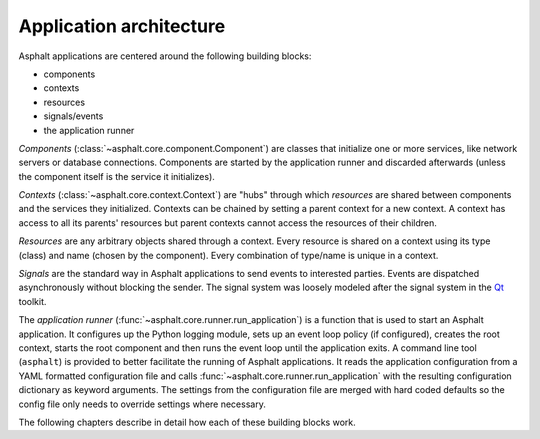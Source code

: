 Application architecture
========================

Asphalt applications are centered around the following building blocks:

* components
* contexts
* resources
* signals/events
* the application runner

*Components* (:class:`~asphalt.core.component.Component`) are classes that initialize one or more
services, like network servers or database connections. Components are started by the application
runner and discarded afterwards (unless the component itself is the service it initializes).

*Contexts* (:class:`~asphalt.core.context.Context`) are "hubs" through which *resources* are
shared between components and the services they initialized. Contexts can be chained by setting a
parent context for a new context. A context has access to all its parents' resources but parent
contexts cannot access the resources of their children.

*Resources* are any arbitrary objects shared through a context. Every resource is shared on a
context using its type (class) and name (chosen by the component). Every combination of type/name
is unique in a context.

*Signals* are the standard way in Asphalt applications to send events to interested parties.
Events are dispatched asynchronously without blocking the sender. The signal system was loosely
modeled after the signal system in the Qt_ toolkit.

The *application runner* (:func:`~asphalt.core.runner.run_application`) is a function that is used
to start an Asphalt application. It configures up the Python logging module, sets up an event
loop policy (if configured), creates the root context, starts the root component and then runs the
event loop until the application exits. A command line tool (``asphalt``) is provided to better
facilitate the running of Asphalt applications. It reads the application configuration from a YAML
formatted configuration file and calls :func:`~asphalt.core.runner.run_application` with the
resulting configuration dictionary as keyword arguments. The settings from the configuration file
are merged with hard coded defaults so the config file only needs to override settings where
necessary.

The following chapters describe in detail how each of these building blocks work.

.. _Qt: https://www.qt.io/
